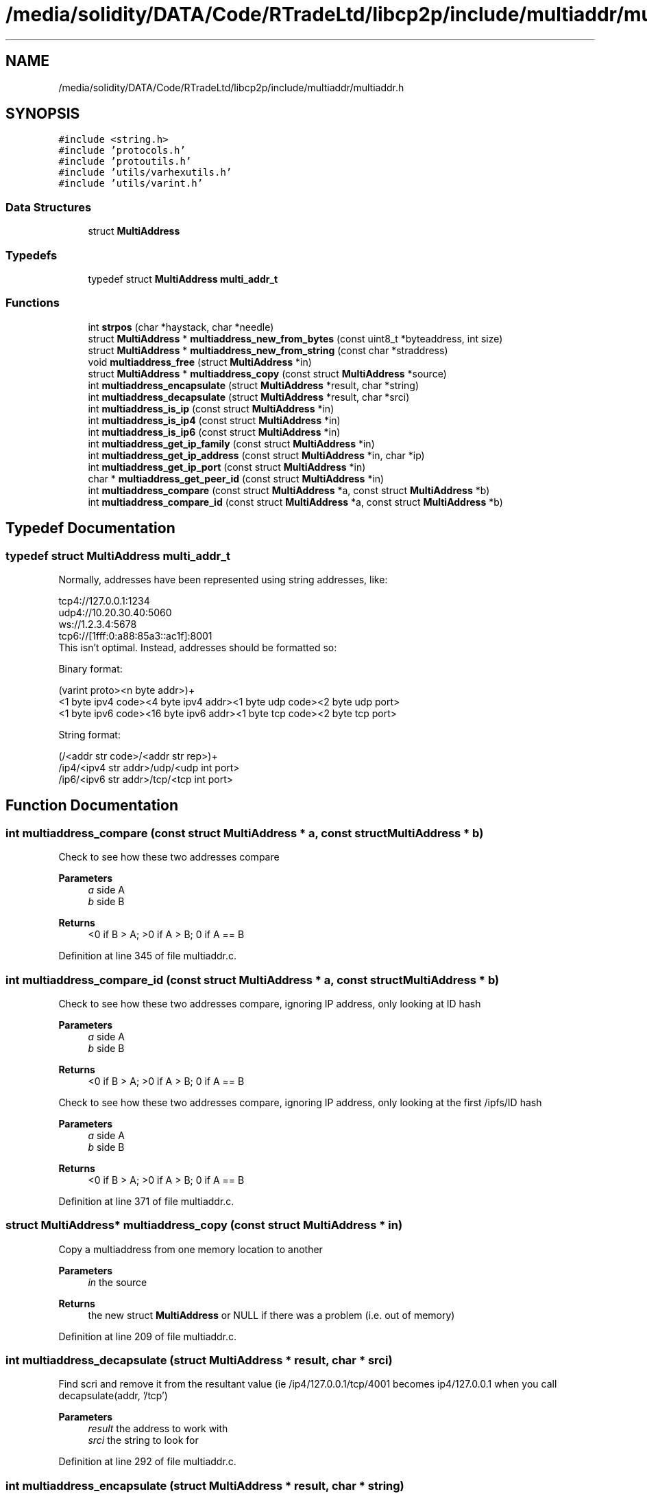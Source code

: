 .TH "/media/solidity/DATA/Code/RTradeLtd/libcp2p/include/multiaddr/multiaddr.h" 3 "Wed Jul 22 2020" "libcp2p" \" -*- nroff -*-
.ad l
.nh
.SH NAME
/media/solidity/DATA/Code/RTradeLtd/libcp2p/include/multiaddr/multiaddr.h
.SH SYNOPSIS
.br
.PP
\fC#include <string\&.h>\fP
.br
\fC#include 'protocols\&.h'\fP
.br
\fC#include 'protoutils\&.h'\fP
.br
\fC#include 'utils/varhexutils\&.h'\fP
.br
\fC#include 'utils/varint\&.h'\fP
.br

.SS "Data Structures"

.in +1c
.ti -1c
.RI "struct \fBMultiAddress\fP"
.br
.in -1c
.SS "Typedefs"

.in +1c
.ti -1c
.RI "typedef struct \fBMultiAddress\fP \fBmulti_addr_t\fP"
.br
.in -1c
.SS "Functions"

.in +1c
.ti -1c
.RI "int \fBstrpos\fP (char *haystack, char *needle)"
.br
.ti -1c
.RI "struct \fBMultiAddress\fP * \fBmultiaddress_new_from_bytes\fP (const uint8_t *byteaddress, int size)"
.br
.ti -1c
.RI "struct \fBMultiAddress\fP * \fBmultiaddress_new_from_string\fP (const char *straddress)"
.br
.ti -1c
.RI "void \fBmultiaddress_free\fP (struct \fBMultiAddress\fP *in)"
.br
.ti -1c
.RI "struct \fBMultiAddress\fP * \fBmultiaddress_copy\fP (const struct \fBMultiAddress\fP *source)"
.br
.ti -1c
.RI "int \fBmultiaddress_encapsulate\fP (struct \fBMultiAddress\fP *result, char *string)"
.br
.ti -1c
.RI "int \fBmultiaddress_decapsulate\fP (struct \fBMultiAddress\fP *result, char *srci)"
.br
.ti -1c
.RI "int \fBmultiaddress_is_ip\fP (const struct \fBMultiAddress\fP *in)"
.br
.ti -1c
.RI "int \fBmultiaddress_is_ip4\fP (const struct \fBMultiAddress\fP *in)"
.br
.ti -1c
.RI "int \fBmultiaddress_is_ip6\fP (const struct \fBMultiAddress\fP *in)"
.br
.ti -1c
.RI "int \fBmultiaddress_get_ip_family\fP (const struct \fBMultiAddress\fP *in)"
.br
.ti -1c
.RI "int \fBmultiaddress_get_ip_address\fP (const struct \fBMultiAddress\fP *in, char *ip)"
.br
.ti -1c
.RI "int \fBmultiaddress_get_ip_port\fP (const struct \fBMultiAddress\fP *in)"
.br
.ti -1c
.RI "char * \fBmultiaddress_get_peer_id\fP (const struct \fBMultiAddress\fP *in)"
.br
.ti -1c
.RI "int \fBmultiaddress_compare\fP (const struct \fBMultiAddress\fP *a, const struct \fBMultiAddress\fP *b)"
.br
.ti -1c
.RI "int \fBmultiaddress_compare_id\fP (const struct \fBMultiAddress\fP *a, const struct \fBMultiAddress\fP *b)"
.br
.in -1c
.SH "Typedef Documentation"
.PP 
.SS "typedef struct \fBMultiAddress\fP \fBmulti_addr_t\fP"
Normally, addresses have been represented using string addresses, like: 
.PP
.nf
 tcp4://127.0.0.1:1234
 udp4://10.20.30.40:5060
 ws://1.2.3.4:5678
 tcp6://[1fff:0:a88:85a3::ac1f]:8001
 This isn't optimal. Instead, addresses should be formatted so:

 Binary format:

 (varint proto><n byte addr>)+
 <1 byte ipv4 code><4 byte ipv4 addr><1 byte udp code><2 byte udp port>
 <1 byte ipv6 code><16 byte ipv6 addr><1 byte tcp code><2 byte tcp port>

 String format:

 (/<addr str code>/<addr str rep>)+
 /ip4/<ipv4 str addr>/udp/<udp int port>
 /ip6/<ipv6 str addr>/tcp/<tcp int port>

.fi
.PP
 
.SH "Function Documentation"
.PP 
.SS "int multiaddress_compare (const struct \fBMultiAddress\fP * a, const struct \fBMultiAddress\fP * b)"
Check to see how these two addresses compare 
.PP
\fBParameters\fP
.RS 4
\fIa\fP side A 
.br
\fIb\fP side B 
.RE
.PP
\fBReturns\fP
.RS 4
<0 if B > A; >0 if A > B; 0 if A == B 
.RE
.PP

.PP
Definition at line 345 of file multiaddr\&.c\&.
.SS "int multiaddress_compare_id (const struct \fBMultiAddress\fP * a, const struct \fBMultiAddress\fP * b)"
Check to see how these two addresses compare, ignoring IP address, only looking at ID hash 
.PP
\fBParameters\fP
.RS 4
\fIa\fP side A 
.br
\fIb\fP side B 
.RE
.PP
\fBReturns\fP
.RS 4
<0 if B > A; >0 if A > B; 0 if A == B
.RE
.PP
Check to see how these two addresses compare, ignoring IP address, only looking at the first /ipfs/ID hash 
.PP
\fBParameters\fP
.RS 4
\fIa\fP side A 
.br
\fIb\fP side B 
.RE
.PP
\fBReturns\fP
.RS 4
<0 if B > A; >0 if A > B; 0 if A == B 
.RE
.PP

.PP
Definition at line 371 of file multiaddr\&.c\&.
.SS "struct \fBMultiAddress\fP* multiaddress_copy (const struct \fBMultiAddress\fP * in)"
Copy a multiaddress from one memory location to another 
.PP
\fBParameters\fP
.RS 4
\fIin\fP the source 
.RE
.PP
\fBReturns\fP
.RS 4
the new struct \fBMultiAddress\fP or NULL if there was a problem (i\&.e\&. out of memory) 
.RE
.PP

.PP
Definition at line 209 of file multiaddr\&.c\&.
.SS "int multiaddress_decapsulate (struct \fBMultiAddress\fP * result, char * srci)"
Find scri and remove it from the resultant value (ie /ip4/127\&.0\&.0\&.1/tcp/4001 becomes ip4/127\&.0\&.0\&.1 when you call decapsulate(addr, '/tcp') 
.PP
\fBParameters\fP
.RS 4
\fIresult\fP the address to work with 
.br
\fIsrci\fP the string to look for 
.RE
.PP

.PP
Definition at line 292 of file multiaddr\&.c\&.
.SS "int multiaddress_encapsulate (struct \fBMultiAddress\fP * result, char * string)"
Put a string into the \fBMultiAddress\fP and recalculate the bytes 
.PP
\fBParameters\fP
.RS 4
\fIresult\fP the struct 
.br
\fIstring\fP the new string 
.RE
.PP

.PP
Definition at line 243 of file multiaddr\&.c\&.
.SS "void multiaddress_free (struct \fBMultiAddress\fP * in)"

.PP
Definition at line 192 of file multiaddr\&.c\&.
.SS "int multiaddress_get_ip_address (const struct \fBMultiAddress\fP * in, char * ip)"

.PP
Definition at line 122 of file multiaddr\&.c\&.
.SS "int multiaddress_get_ip_family (const struct \fBMultiAddress\fP * in)"

.PP
Definition at line 108 of file multiaddr\&.c\&.
.SS "int multiaddress_get_ip_port (const struct \fBMultiAddress\fP * in)"

.PP
Definition at line 150 of file multiaddr\&.c\&.
.SS "char* multiaddress_get_peer_id (const struct \fBMultiAddress\fP * in)"
Pulls the peer ID out of a multiaddress struct 
.PP
\fBParameters\fP
.RS 4
\fIin\fP the \fBMultiAddress\fP 
.RE
.PP
\fBReturns\fP
.RS 4
the peer id string, or NULL NOTE: This allocates memory that needs to be freed 
.RE
.PP

.PP
Definition at line 167 of file multiaddr\&.c\&.
.SS "int multiaddress_is_ip (const struct \fBMultiAddress\fP * in)"

.PP
Definition at line 89 of file multiaddr\&.c\&.
.SS "int multiaddress_is_ip4 (const struct \fBMultiAddress\fP * in)"

.PP
Definition at line 100 of file multiaddr\&.c\&.
.SS "int multiaddress_is_ip6 (const struct \fBMultiAddress\fP * in)"

.PP
Definition at line 104 of file multiaddr\&.c\&.
.SS "struct \fBMultiAddress\fP* multiaddress_new_from_bytes (const uint8_t * byteaddress, int size)"
construct a new \fBMultiAddress\fP from bytes 
.PP
\fBParameters\fP
.RS 4
\fIbyteaddress\fP the byte array 
.br
\fIsize\fP the size of the byte array 
.RE
.PP
\fBReturns\fP
.RS 4
a new \fBMultiAddress\fP struct filled in, or NULL on error 
.RE
.PP
\fBWarning\fP
.RS 4
this currently is failing tests 
.RE
.PP

.PP
Definition at line 43 of file multiaddr\&.c\&.
.SS "struct \fBMultiAddress\fP* multiaddress_new_from_string (const char * straddress)"

.PP
Definition at line 68 of file multiaddr\&.c\&.
.SS "int strpos (char * haystack, char * needle)"

.PP
Definition at line 11 of file multiaddr\&.c\&.
.SH "Author"
.PP 
Generated automatically by Doxygen for libcp2p from the source code\&.
